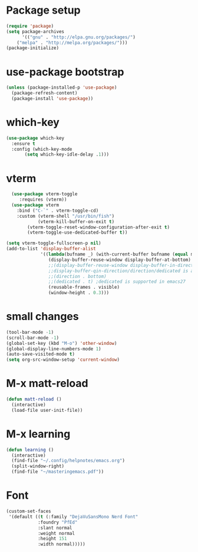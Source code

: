 * Package setup
#+BEGIN_SRC emacs-lisp
(require 'package)
(setq package-archives
      '(("gnu" . "http://elpa.gnu.org/packages/")
	("melpa" . "http://melpa.org/packages/")))
(package-initialize)
#+END_SRC

* use-package bootstrap
#+BEGIN_SRC emacs-lisp
  (unless (package-installed-p 'use-package)
    (package-refresh-content)
    (package-install 'use-package))
#+END_SRC

* which-key
#+BEGIN_SRC emacs-lisp
  (use-package which-key
    :ensure t
    :config (which-key-mode
	     (setq which-key-idle-delay .1)))
#+END_SRC

* vterm
#+BEGIN_SRC emacs-lisp
  (use-package vterm-toggle
     :requires (vterm))
  (use-package vterm
    :bind ("C-`" . vterm-toggle-cd)
    :custom (vterm-shell "/usr/bin/fish")
            (vterm-kill-buffer-on-exit t)
	    (vterm-toggle-reset-window-configuration-after-exit t)
	    (vterm-toggle-use-dedicated-buffer t))

(setq vterm-toggle-fullscreen-p nil)
(add-to-list 'display-buffer-alist
             '((lambda(bufname _) (with-current-buffer bufname (equal major-mode 'vterm-mode)))
                (display-buffer-reuse-window display-buffer-at-bottom)
                ;;(display-buffer-reuse-window display-buffer-in-direction)
                ;;display-buffer-qin-direction/direction/dedicated is added in emacs27
                ;;(direction . bottom)
                ;;(dedicated . t) ;dedicated is supported in emacs27
                (reusable-frames . visible)
                (window-height . 0.3)))
#+END_SRC

* small changes
#+BEGIN_SRC emacs-lisp
(tool-bar-mode -1)
(scroll-bar-mode -1)
(global-set-key (kbd "M-o") 'other-window)
(global-display-line-numbers-mode 1)
(auto-save-visited-mode t)
(setq org-src-window-setup 'current-window)
#+END_SRC

* M-x matt-reload
#+BEGIN_SRC emacs-lisp
  (defun matt-reload ()
    (interactive)
    (load-file user-init-file))
#+END_SRC

* M-x learning
#+BEGIN_SRC emacs-lisp
(defun learning ()
  (interactive)
  (find-file "~/.config/helpnotes/emacs.org")
  (split-window-right)
  (find-file "~/masteringemacs.pdf"))
#+END_SRC

* Font
#+BEGIN_SRC emacs-lisp
  (custom-set-faces
   '(default ((t (:family "DejaVuSansMono Nerd Font"
			  :foundry "PfEd"
			  :slant normal
			  :weight normal
			  :height 151
			  :width normal)))))
#+END_SRC
